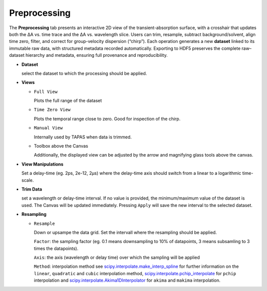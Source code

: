 Preprocessing
=============

The **Preprocessing** tab presents an interactive 2D view of the transient-absorption surface, with a crosshair that updates both the ΔA vs. time trace and the ΔA vs. wavelength slice.  Users can trim, resample, subtract background/solvent, align time zero, filter, and correct for group-velocity dispersion (“chirp”). Each operation generates a new **dataset** linked to its immutable raw data, with structured metadata recorded automatically. Exporting to HDF5 preserves the complete raw–dataset hierarchy and metadata, ensuring full provenance and reproducibility.  



- **Dataset**

  select the dataset to which the processing should be applied. 

- **Views**

  - ``Full View``

    Plots the full range of the dataset

  - ``Time Zero View``

    Plots the temporal range close to zero. Good for inspection of the chirp.

  - ``Manual View``

    Internally used by TAPAS when data is trimmed. 

  - Toolbox above the Canvas

    Additionally, the displayed view can be adjusted by the arrow and magnifying glass tools above the canvas.

- **View Manipulations**

  Set a delay-time (eg. 2ps, 2e-12, 2µs) where the delay-time axis should switch from a linear to a logarithmic time-scale.


- **Trim Data**

  set a wavelength or delay-time interval. If no value is provided, the minimum/maximum value of the dataset is used. The Canvas will be updated immediately. Pressing ``Apply`` will save the new interval to the selected dataset. 

- **Resampling**

  - ``Resample``

    Down or upsampe the data grid. 
    Set the intervall where the resampling should be applied. 

    ``Factor``: the sampling factor (eg. 0.1 means downsampling to 10% of datapoints, 3 means subsamling to 3 times the datapoints). 

    ``Axis``: the axis (wavelength or delay time) over which the sampling will be applied

    ``Method``: interpolation method 
    see `scipy.interpolate.make_interp_spline <https://docs.scipy.org/doc/scipy/reference/generated/scipy.interpolate.make_interp_spline.html>`_ for further information on the ``linear``, ``quadratic`` and ``cubic`` interpolation method, `scipy.interpolate.pchip_interpolate <https://docs.scipy.org/doc/scipy/reference/generated/scipy.interpolate.pchip_interpolate.html>`_ for ``pchip`` interpolation  and `scipy.interpolate.Akima1DInterpolator <https://docs.scipy.org/doc/scipy/reference/generated/scipy.interpolate.Akima1DInterpolator.html>`_ for ``akima`` and ``makima`` interpolation.




